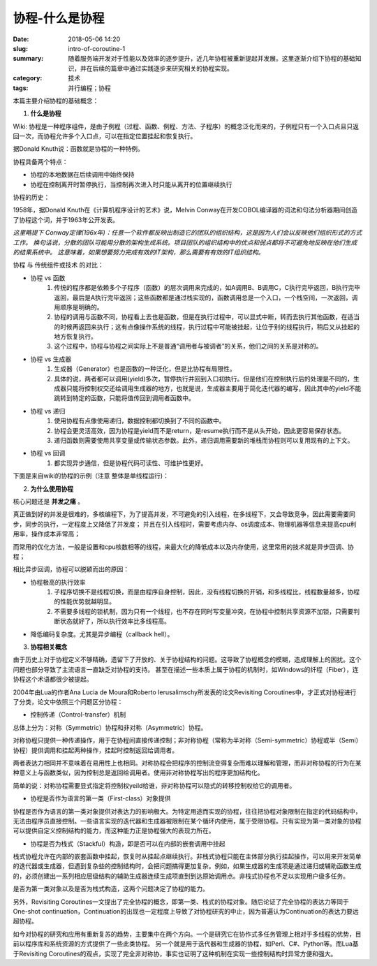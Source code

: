 协程-什么是协程
############################

:date: 2018-05-06 14:20
:slug: intro-of-coroutine-1
:summary: 随着服务端开发对于性能以及效率的逐步提升，近几年协程被重新提起并发展。这里逐渐介绍下协程的基础知识，并在后续的篇章中通过实践逐步来研究相关的协程实现。
:category: 技术
:tags: 并行编程；协程

本篇主要介绍协程的基础概念：

1.  **什么是协程**

Wiki: 协程是一种程序组件，是由子例程（过程、函数、例程、方法、子程序）的概念泛化而来的，子例程只有一个入口点且只返回一次，而协程允许多个入口点，可以在指定位置挂起和恢复执行。

据Donald Knuth说：函数就是协程的一种特例。

协程具备两个特点：

- 协程的本地数据在后续调用中始终保持
- 协程在控制离开时暂停执行，当控制再次进入时只能从离开的位置继续执行

协程的历史：

1958年，据Donald Knuth在《计算机程序设计的艺术》说，Melvin Conway在开发COBOL编译器的词法和句法分析器期间创造了协程这个词，并于1963年公开发表。

*这里略提下 Conway定律(196x年)：任意一个软件都反映出制造它的团队的组织结构，这是因为人们会以反映他们组织形式的方式工作。 
换句话说，分散的团队可能用分散的架构生成系统。项目团队的组织结构中的优点和弱点都将不可避免地反映在他们生成的结果系统中。 
这意味着，如果想要努力完成有效的IT架构，那么需要有有效的IT组织结构。*

协程 与 传统组件或技术 的对比：

- 协程 vs 函数
    1. 传统的程序都是依赖多个子程序（函数）的层次调用来完成的，如A调用B、B调用C，C执行完毕返回，B执行完毕返回，最后是A执行完毕返回；这些函数都是通过栈实现的，函数调用总是一个入口，一个栈空间，一次返回，调用顺序是明确的。
    #. 协程的调用与函数不同，协程看上去也是函数，但是在执行过程中，可以显式中断，转而去执行其他函数，在适当的时候再返回来执行；这有点像操作系统的线程，执行过程中可能被挂起，让位于别的线程执行，稍后又从挂起的地方恢复执行。 
    #. 这个过程中，协程与协程之间实际上不是普通“调用者与被调者”的关系，他们之间的关系是对称的。

- 协程 vs 生成器
    1. 生成器（Generator）也是函数的一种泛化，但是比协程有局限性。
    #. 具体的说，两者都可以调用(yield)多次，暂停执行并回到入口初执行。但是他们在控制执行后的处理是不同的，生成器只能将控制权交还给调用生成器的地方，也就是说，生成器主要用于简化迭代器的编写，因此其中的yield不能跳转到特定的函数，只能将值传回到调用者函数中。 

- 协程 vs 递归
    1. 使用协程有点像使用递归，数据控制都切换到了不同的函数中。
    #. 协程会更灵活高效，因为协程是yield而不是return，是resume执行而不是从头开始，因此更容易保存状态。
    #. 递归函数则需要使用共享变量或传输状态参数。此外，递归调用需要新的堆栈而协程则可以复用现有的上下文。

- 协程 vs 回调
    1. 都实现异步通信，但是协程代码可读性、可维护性更好。

下面是来自wiki的协程的示例（注意 整体是单线程运行)：

.. code-block:: py
    :linenos:

    var q := new queue

    coroutine produce
        loop
            while q is not full
                create some new items
                add the items to q
            yield to consume

    coroutine consume
        loop
            while q is not empty
                remove some items from q
                use the items
            yield to produce

2.  **为什么使用协程**

核心问题还是 **并发之痛** 。

真正做到好的并发是很难的，多核编程下，为了提高并发，不可避免的引入线程，在多线程下，又会导致竞争，因此需要需要同步，同步的执行，一定程度上又降低了并发度；
并且在引入线程时，需要考虑内存、os调度成本、物理机器等信息来提高cpu利用率，操作成本非常高；

而常用的优化方法，一般是设置和cpu核数相等的线程，来最大化的降低成本以及内存使用，这里常用的技术就是异步回调、协程；

相比异步回调，协程可以脱颖而出的原因：

- 协程极高的执行效率
    1. 子程序切换不是线程切换，而是由程序自身控制，因此，没有线程切换的开销，和多线程比，线程数量越多，协程的性能优势就越明显。
    #. 不需要多线程的锁机制，因为只有一个线程，也不存在同时写变量冲突，在协程中控制共享资源不加锁，只需要判断状态就好了，所以执行效率比多线程高。

- 降低编码复杂度。尤其是异步编程（callback hell）。

3.  **协程相关概念**

由于历史上对于协程定义不够精确，遗留下了开放的、关于协程结构的问题。这导致了协程概念的模糊，造成理解上的困扰。这个问题也部分导致了主流语言一直缺乏对协程的支持。
甚至在描述一些本质上属于协程的机制时，如Windows的纤程（Fiber），连协程这个术语都很少被提起。

2004年由Lua的作者Ana Lucia de Moura和Roberto Ierusalimschy所发表的论文Revisiting Coroutines中，才正式对协程进行了分类，论文中依照三个问题区分协程：

- 控制传递（Control-transfer）机制
  
总体上分为：对称（Symmetric）协程和非对称（Asymmetric）协程。

对称协程只提供一种传递操作，用于在协程间直接传递控制；非对称协程（常称为半对称（Semi-symmetric）协程或半（Semi）协程）提供调用和挂起两种操作，挂起时控制返回给调用者。

两者表达力相同并不意味着在易用性上也相同。对称协程会把程序的控制流变得复杂而难以理解和管理，而非对称协程的行为在某种意义上与函数类似，因为控制总是返回给调用者。使用非对称协程写出的程序更加结构化。

简单的说：对称协程需要显式指定将控制权yeild给谁，非对称协程可以隐式的转移控制权给它的调用者。

- 协程是否作为语言的第一类（First-class）对象提供

协程是否作为语言的第一类对象提供对表达力的影响极大。为特定用途而实现的协程，往往把协程对象限制在指定的代码结构中，无法由程序员直接控制。一些语言实现的迭代器和生成器被限制在某个循环内使用，属于受限协程。只有实现为第一类对象的协程可以提供自定义控制结构的能力，而这种能力正是协程强大的表现力所在。

- 协程是否为栈式（Stackful）构造，即是否可以在内部的嵌套调用中挂起

栈式协程允许在内部的嵌套函数中挂起，恢复时从挂起点继续执行。非栈式协程只能在主体部分执行挂起操作，可以用来开发简单的迭代器或生成器，但遇到复杂些的控制结构时，会把问题搞得更加复杂。例如，如果生成器的生成项是通过递归或辅助函数生成的，必须创建出一系列相应层级结构的辅助生成器连续生成项直到到达原始调用点。非栈式协程也不足以实现用户级多任务。

是否为第一类对象以及是否为栈式构造，这两个问题决定了协程的能力。

另外，Revisiting Coroutines一文提出了完全协程的概念，即第一类、栈式的协程对象。随后论证了完全协程的表达力等同于One-shot continuation，Continuation的出现也一定程度上导致了对协程研究的中止，因为普遍认为Continuation的表达力要远超协程。

如今对协程的研究和应用有重新复苏的趋势，主要集中在两个方向。一个是研究它在协作式多任务管理上相对于多线程的优势，目前以程序库和系统资源的方式提供了一些此类协程。
另一个就是用于迭代器和生成器的协程，如Perl、C#、Python等。而Lua基于Revisiting Coroutines的观点，实现了完全非对称协，事实也证明了这种机制在实现一些控制结构时异常方便和强大。